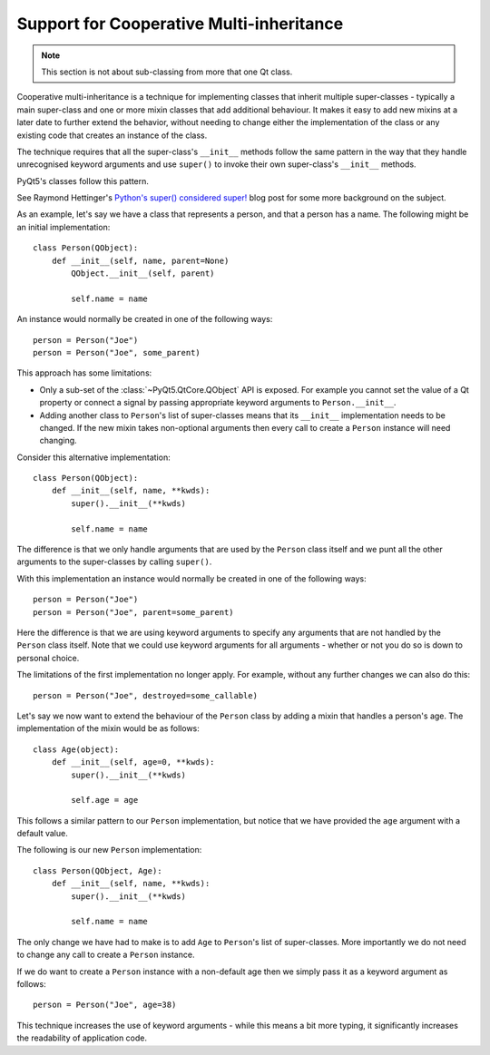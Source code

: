 .. _ref-cooperative-multiinheritance:

Support for Cooperative Multi-inheritance
=========================================

.. note::

    This section is not about sub-classing from more that one Qt class.

Cooperative multi-inheritance is a technique for implementing classes that
inherit multiple super-classes - typically a main super-class and one or more
mixin classes that add additional behaviour.  It makes it easy to add new
mixins at a later date to further extend the behavior, without needing to
change either the implementation of the class or any existing code that creates
an instance of the class.

The technique requires that all the super-class's ``__init__`` methods follow
the same pattern in the way that they handle unrecognised keyword arguments and
use ``super()`` to invoke their own super-class's ``__init__`` methods.

PyQt5's classes follow this pattern.

See Raymond Hettinger's `Python's super() considered super!
<http://rhettinger.wordpress.com/2011/05/26/super-considered-super/>`__ blog
post for some more background on the subject.

As an example, let's say we have a class that represents a person, and that a
person has a name.  The following might be an initial implementation::

    class Person(QObject):
        def __init__(self, name, parent=None)
            QObject.__init__(self, parent)

            self.name = name

An instance would normally be created in one of the following ways::

    person = Person("Joe")
    person = Person("Joe", some_parent)

This approach has some limitations:

- Only a sub-set of the :class:`~PyQt5.QtCore.QObject` API is exposed.  For
  example you cannot set the value of a Qt property or connect a signal by
  passing appropriate keyword arguments to ``Person.__init__``.

- Adding another class to ``Person``'s list of super-classes means that its
  ``__init__`` implementation needs to be changed.  If the new mixin takes
  non-optional arguments then every call to create a ``Person`` instance will
  need changing.

Consider this alternative implementation::

    class Person(QObject):
        def __init__(self, name, **kwds):
            super().__init__(**kwds)

            self.name = name

The difference is that we only handle arguments that are used by the ``Person``
class itself and we punt all the other arguments to the super-classes by
calling ``super()``.

With this implementation an instance would normally be created in one of the
following ways::

    person = Person("Joe")
    person = Person("Joe", parent=some_parent)

Here the difference is that we are using keyword arguments to specify any
arguments that are not handled by the ``Person`` class itself.  Note that we
could use keyword arguments for all arguments - whether or not you do so is
down to personal choice.

The limitations of the first implementation no longer apply.  For example,
without any further changes we can also do this::

    person = Person("Joe", destroyed=some_callable)

Let's say we now want to extend the behaviour of the ``Person`` class by adding
a mixin that handles a person's age.  The implementation of the mixin would be
as follows::

    class Age(object):
        def __init__(self, age=0, **kwds):
            super().__init__(**kwds)

            self.age = age

This follows a similar pattern to our ``Person`` implementation, but notice
that we have provided the ``age`` argument with a default value.

The following is our new ``Person`` implementation::

    class Person(QObject, Age):
        def __init__(self, name, **kwds):
            super().__init__(**kwds)

            self.name = name

The only change we have had to make is to add ``Age`` to ``Person``'s list of
super-classes.  More importantly we do not need to change any call to create a
``Person`` instance.

If we do want to create a ``Person`` instance with a non-default age then we
simply pass it as a keyword argument as follows::

    person = Person("Joe", age=38)

This technique increases the use of keyword arguments - while this means a bit
more typing, it significantly increases the readability of application code.
